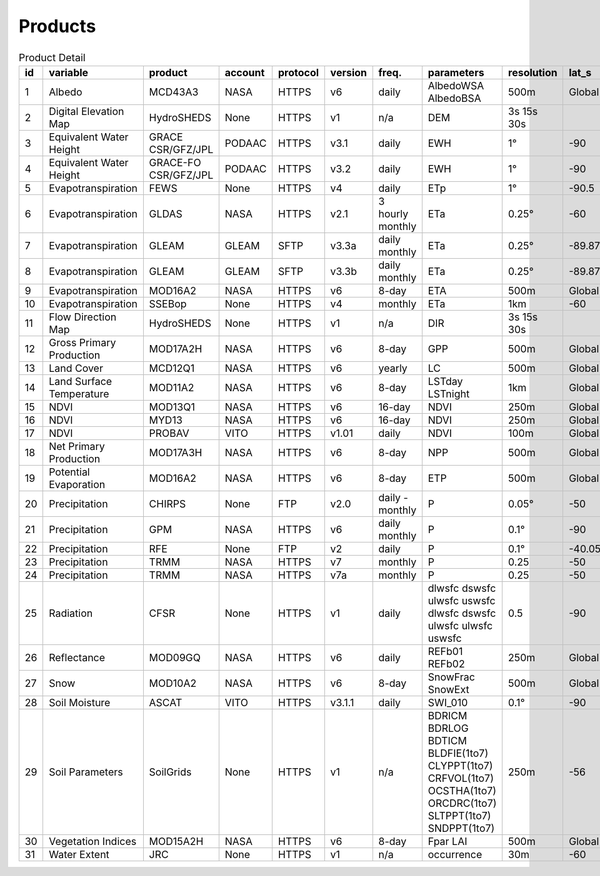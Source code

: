 .. -*- mode: rst -*-

========
Products
========

.. csv-table:: Product Detail
    :header: "id","variable", "product","account","protocol","version","freq.","parameters","resolution","lat_s","lat_n","time_s","time_e"
    :widths: 10,10,10,10,10,10,10,10,10,10,10,10,10

    1, Albedo, MCD43A3, NASA, HTTPS, v6, daily, AlbedoWSA AlbedoBSA, 500m, Global, Global, 24/02/2000, continues
    2, Digital Elevation Map, HydroSHEDS, None, HTTPS, v1, n/a, DEM, 3s 15s 30s, , , n/a, n/a
    3, Equivalent Water Height, GRACE CSR/GFZ/JPL, PODAAC, HTTPS, v3.1, daily, EWH, 1°, -90, 90, 01/04/2002, 30/06/2017
    4, Equivalent Water Height, GRACE-FO CSR/GFZ/JPL, PODAAC, HTTPS, v3.2, daily, EWH, 1°, -90, 90, 01/06/2018, continues
    5, Evapotranspiration, FEWS, None, HTTPS, v4, daily, ETp, 1°, -90.5, 90.5, 01/01/2001, continues
    6, Evapotranspiration, GLDAS, NASA, HTTPS, v2.1, 3 hourly monthly, ETa, 0.25°, -60, 90, 01/01/2000, continues
    7, Evapotranspiration, GLEAM, GLEAM, SFTP, v3.3a, daily monthly, ETa, 0.25°, -89.875, 89.875, 01/01/1980, 31/12/2018
    8, Evapotranspiration, GLEAM, GLEAM, SFTP, v3.3b, daily monthly, ETa, 0.25°, -89.875, 89.875, 01/01/2003, 31/12/2018
    9, Evapotranspiration, MOD16A2, NASA, HTTPS, v6, 8-day, ETA, 500m, Global, Global, 01/01/2001, continues
    10, Evapotranspiration, SSEBop, None, HTTPS, v4, monthly, ETa, 1km, -60, 80, 01/01/2003, continues
    11, Flow Direction Map, HydroSHEDS, None, HTTPS, v1, n/a, DIR, 3s 15s 30s, , , n/a, n/a
    12, Gross Primary Production, MOD17A2H, NASA, HTTPS, v6, 8-day, GPP, 500m, Global, Global, 18/02/2000, continues
    13, Land Cover, MCD12Q1, NASA, HTTPS, v6, yearly, LC, 500m, Global, Global, 01/01/2001, 31/12/2018
    14, Land Surface Temperature, MOD11A2, NASA, HTTPS, v6, 8-day, LSTday LSTnight, 1km, Global, Global, 18/02/2000, continues
    15, NDVI, MOD13Q1, NASA, HTTPS, v6, 16-day, NDVI, 250m, Global, Global, 24/02/2000, continues
    16, NDVI, MYD13, NASA, HTTPS, v6, 16-day, NDVI, 250m, Global, Global, 24/02/2000, continues
    17, NDVI, PROBAV, VITO, HTTPS, v1.01, daily, NDVI, 100m, Global, Global, 12/03/2014, continues
    18, Net Primary Production, MOD17A3H, NASA, HTTPS, v6, 8-day, NPP, 500m, Global, Global, 18/02/2000, continues
    19, Potential Evaporation, MOD16A2, NASA, HTTPS, v6, 8-day, ETP, 500m, Global, Global, 01/01/2001, continues
    20, Precipitation, CHIRPS, None, FTP, v2.0, daily - monthly, P, 0.05°, -50, 50, 01/01/1981, continues
    21, Precipitation, GPM, NASA, HTTPS, v6, daily monthly, P, 0.1°, -90, 90, 01/06/2000, 30/09/2019
    22, Precipitation, RFE, None, FTP, v2, daily, P, 0.1°, -40.05, 40.05, 01/01/2001, continues
    23, Precipitation, TRMM, NASA, HTTPS, v7, monthly, P, 0.25, -50, 50, 01/01/1980, 30/09/2019
    24, Precipitation, TRMM, NASA, HTTPS, v7a, monthly, P, 0.25, -50, 50, 01/01/2000, 30/09/2010
    25, Radiation, CFSR, None, HTTPS, v1, daily, dlwsfc dswsfc ulwsfc uswsfc dlwsfc dswsfc ulwsfc ulwsfc uswsfc, 0.5, -90, 90, 01/01/1979, 31/03/2011
    26, Reflectance, MOD09GQ, NASA, HTTPS, v6, daily, REFb01 REFb02, 250m, Global, Global, 24/02/2000, continues
    27, Snow, MOD10A2, NASA, HTTPS, v6, 8-day, SnowFrac SnowExt, 500m, Global, Global, 18/02/2000, continues
    28, Soil Moisture, ASCAT, VITO, HTTPS, v3.1.1, daily, SWI_010, 0.1°, -90, 90, 01/01/2007, continues
    29, Soil Parameters, SoilGrids, None, HTTPS, v1, n/a, BDRICM BDRLOG BDTICM BLDFIE(1to7) CLYPPT(1to7) CRFVOL(1to7) OCSTHA(1to7) ORCDRC(1to7) SLTPPT(1to7) SNDPPT(1to7), 250m, -56, 84, n/a, n/a
    30, Vegetation Indices, MOD15A2H, NASA, HTTPS, v6, 8-day, Fpar LAI, 500m, Global, Global, 18/02/2000, continues
    31, Water Extent, JRC, None, HTTPS, v1, n/a, occurrence, 30m, -60, 80, n/a, n/a
    


